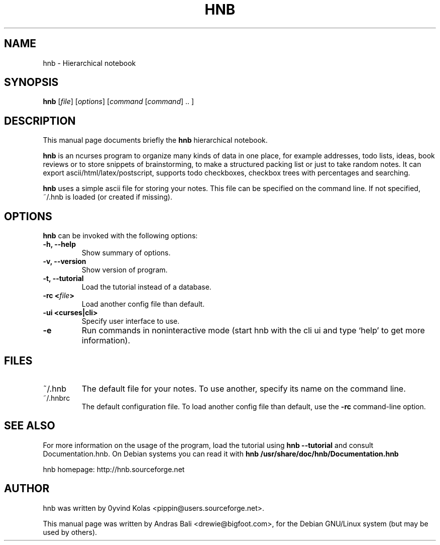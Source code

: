 .TH HNB 1 "MAY 15, 2001"
.SH NAME
hnb \- Hierarchical notebook
.SH SYNOPSIS
.B hnb
[\fIfile\fP]
[\fIoptions\fP]
[\fIcommand\fP [\fIcommand\fP] .. ]
.SH DESCRIPTION
This manual page documents briefly the \fBhnb\fP hierarchical notebook.

\fBhnb\fP is an ncurses program to organize many kinds of data in one place, for
example addresses, todo lists, ideas, book reviews or to store snippets of
brainstorming, to make a structured packing list or just to take random notes. 
It can export ascii/html/latex/postscript, supports todo checkboxes, checkbox
trees with percentages and searching.

\fBhnb\fP uses a simple ascii file for storing your notes. This file can be
specified on the command line. If not specified, ~/.hnb is loaded (or created
if missing).
.SH OPTIONS
\fBhnb\fP can be invoked with the following options:
.TP
.B \-h, \-\-help
Show summary of options.
.TP
.B \-v, \-\-version
Show version of program.
.TP
.B \-t, \-\-tutorial
Load the tutorial instead of a database.
.TP
.B \-rc <\fIfile\fP>
Load another config file than default.
.TP
.B \-ui <curses|cli>
Specify user interface to use.
.TP
.B \-e
Run commands in noninteractive mode (start hnb with the cli ui and type
`help' to get more information).
.SH FILES
.IP ~/.hnb
The default file for your notes. To use another, specify its name on
the command line.

.IP ~/.hnbrc
The default configuration file. To load another config file than default,
use the \fB-rc\fP command-line option.

.SH SEE ALSO
For more information on the usage of the program, load the tutorial using
\fBhnb \-\-tutorial\fP and consult Documentation.hnb.  On Debian systems
you can read it with \fBhnb /usr/share/doc/hnb/Documentation.hnb\fP

hnb homepage: http://hnb.sourceforge.net
.SH AUTHOR
hnb was written by 0yvind Kolas <pippin@users.sourceforge.net>.

This manual page was written by Andras Bali <drewie@bigfoot.com>,
for the Debian GNU/Linux system (but may be used by others).
